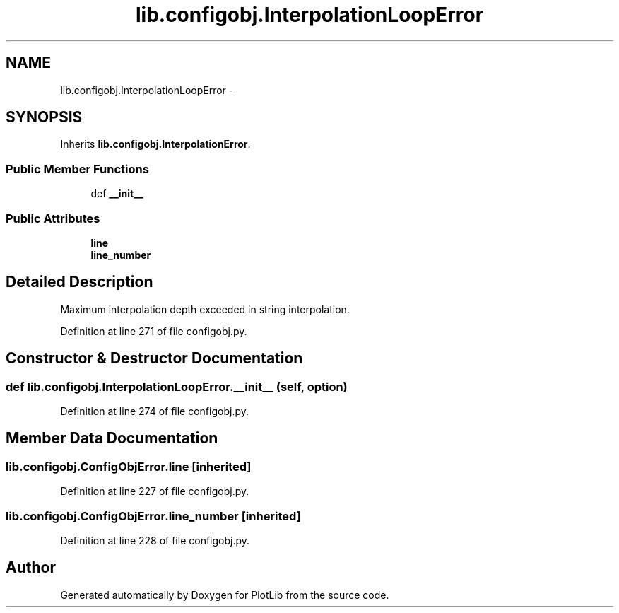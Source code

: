 .TH "lib.configobj.InterpolationLoopError" 3 "Tue Feb 24 2015" "PlotLib" \" -*- nroff -*-
.ad l
.nh
.SH NAME
lib.configobj.InterpolationLoopError \- 
.SH SYNOPSIS
.br
.PP
.PP
Inherits \fBlib\&.configobj\&.InterpolationError\fP\&.
.SS "Public Member Functions"

.in +1c
.ti -1c
.RI "def \fB__init__\fP"
.br
.in -1c
.SS "Public Attributes"

.in +1c
.ti -1c
.RI "\fBline\fP"
.br
.ti -1c
.RI "\fBline_number\fP"
.br
.in -1c
.SH "Detailed Description"
.PP 

.PP
.nf
Maximum interpolation depth exceeded in string interpolation.
.fi
.PP
 
.PP
Definition at line 271 of file configobj\&.py\&.
.SH "Constructor & Destructor Documentation"
.PP 
.SS "def lib\&.configobj\&.InterpolationLoopError\&.__init__ (self, option)"

.PP
Definition at line 274 of file configobj\&.py\&.
.SH "Member Data Documentation"
.PP 
.SS "lib\&.configobj\&.ConfigObjError\&.line\fC [inherited]\fP"

.PP
Definition at line 227 of file configobj\&.py\&.
.SS "lib\&.configobj\&.ConfigObjError\&.line_number\fC [inherited]\fP"

.PP
Definition at line 228 of file configobj\&.py\&.

.SH "Author"
.PP 
Generated automatically by Doxygen for PlotLib from the source code\&.

